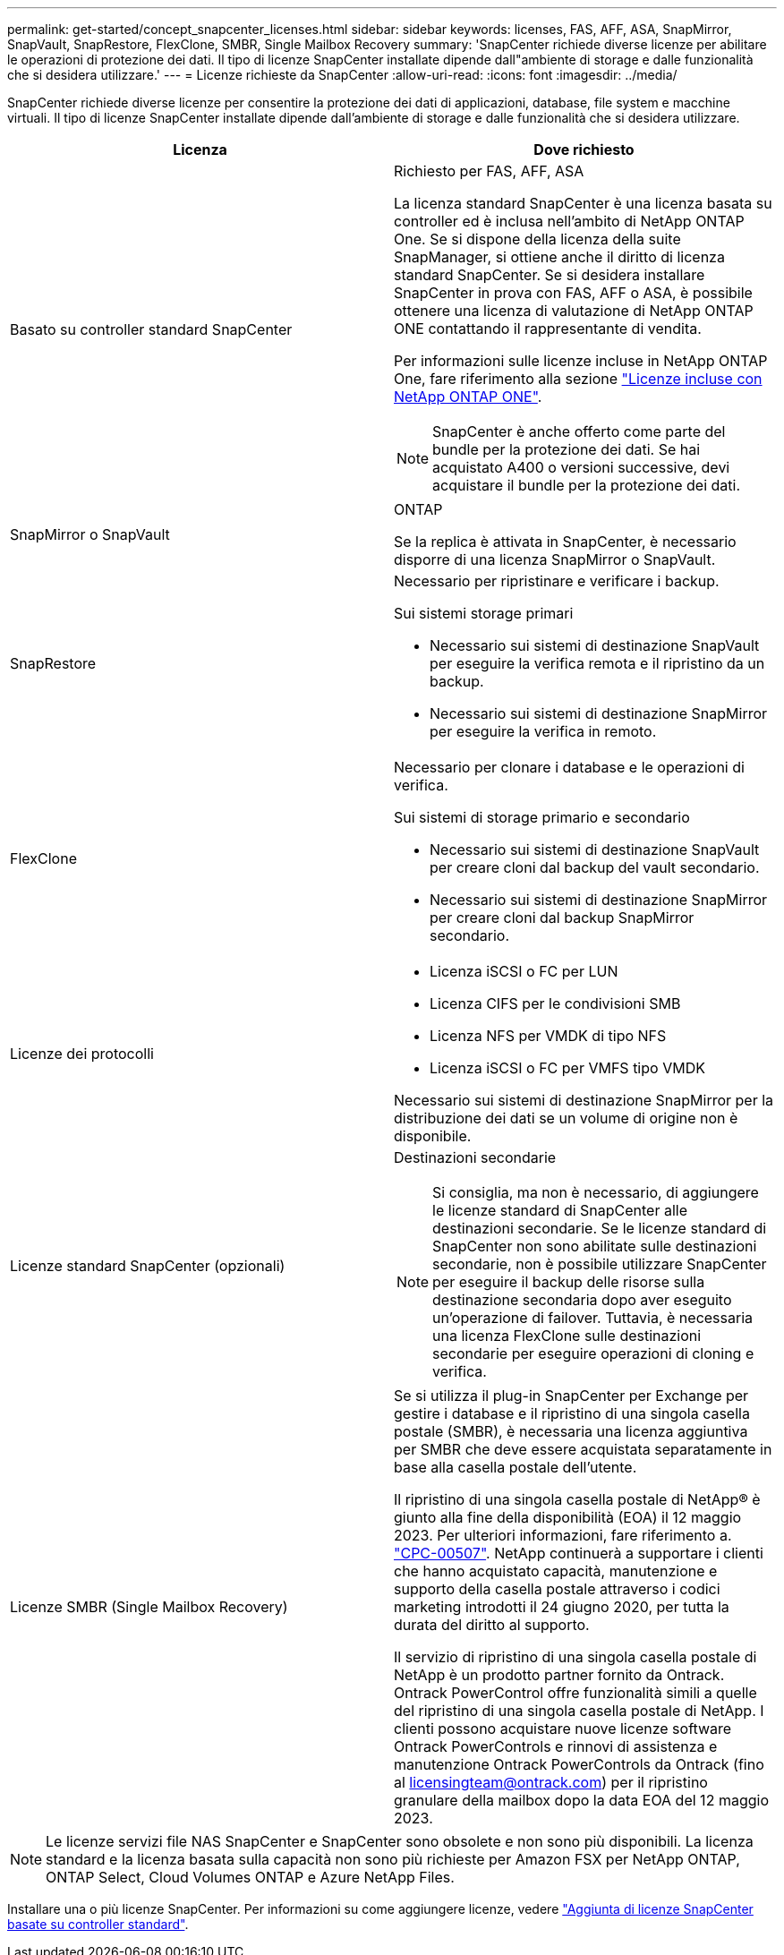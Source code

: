 ---
permalink: get-started/concept_snapcenter_licenses.html 
sidebar: sidebar 
keywords: licenses, FAS, AFF, ASA, SnapMirror, SnapVault, SnapRestore, FlexClone, SMBR, Single Mailbox Recovery 
summary: 'SnapCenter richiede diverse licenze per abilitare le operazioni di protezione dei dati. Il tipo di licenze SnapCenter installate dipende dall"ambiente di storage e dalle funzionalità che si desidera utilizzare.' 
---
= Licenze richieste da SnapCenter
:allow-uri-read: 
:icons: font
:imagesdir: ../media/


[role="lead"]
SnapCenter richiede diverse licenze per consentire la protezione dei dati di applicazioni, database, file system e macchine virtuali. Il tipo di licenze SnapCenter installate dipende dall'ambiente di storage e dalle funzionalità che si desidera utilizzare.

|===
| Licenza | Dove richiesto 


 a| 
Basato su controller standard SnapCenter
 a| 
Richiesto per FAS, AFF, ASA

La licenza standard SnapCenter è una licenza basata su controller ed è inclusa nell'ambito di NetApp ONTAP One. Se si dispone della licenza della suite SnapManager, si ottiene anche il diritto di licenza standard SnapCenter. Se si desidera installare SnapCenter in prova con FAS, AFF o ASA, è possibile ottenere una licenza di valutazione di NetApp ONTAP ONE contattando il rappresentante di vendita.

Per informazioni sulle licenze incluse in NetApp ONTAP One, fare riferimento alla sezione https://docs.netapp.com/us-en/ontap/system-admin/manage-licenses-concept.html#licenses-included-with-ontap-one["Licenze incluse con NetApp ONTAP ONE"].


NOTE: SnapCenter è anche offerto come parte del bundle per la protezione dei dati. Se hai acquistato A400 o versioni successive, devi acquistare il bundle per la protezione dei dati.



 a| 
SnapMirror o SnapVault
 a| 
ONTAP

Se la replica è attivata in SnapCenter, è necessario disporre di una licenza SnapMirror o SnapVault.



 a| 
SnapRestore
 a| 
Necessario per ripristinare e verificare i backup.

Sui sistemi storage primari

* Necessario sui sistemi di destinazione SnapVault per eseguire la verifica remota e il ripristino da un backup.
* Necessario sui sistemi di destinazione SnapMirror per eseguire la verifica in remoto.




 a| 
FlexClone
 a| 
Necessario per clonare i database e le operazioni di verifica.

Sui sistemi di storage primario e secondario

* Necessario sui sistemi di destinazione SnapVault per creare cloni dal backup del vault secondario.
* Necessario sui sistemi di destinazione SnapMirror per creare cloni dal backup SnapMirror secondario.




 a| 
Licenze dei protocolli
 a| 
* Licenza iSCSI o FC per LUN
* Licenza CIFS per le condivisioni SMB
* Licenza NFS per VMDK di tipo NFS
* Licenza iSCSI o FC per VMFS tipo VMDK


Necessario sui sistemi di destinazione SnapMirror per la distribuzione dei dati se un volume di origine non è disponibile.



 a| 
Licenze standard SnapCenter (opzionali)
 a| 
Destinazioni secondarie


NOTE: Si consiglia, ma non è necessario, di aggiungere le licenze standard di SnapCenter alle destinazioni secondarie. Se le licenze standard di SnapCenter non sono abilitate sulle destinazioni secondarie, non è possibile utilizzare SnapCenter per eseguire il backup delle risorse sulla destinazione secondaria dopo aver eseguito un'operazione di failover. Tuttavia, è necessaria una licenza FlexClone sulle destinazioni secondarie per eseguire operazioni di cloning e verifica.



 a| 
Licenze SMBR (Single Mailbox Recovery)
 a| 
Se si utilizza il plug-in SnapCenter per Exchange per gestire i database e il ripristino di una singola casella postale (SMBR), è necessaria una licenza aggiuntiva per SMBR che deve essere acquistata separatamente in base alla casella postale dell'utente.

Il ripristino di una singola casella postale di NetApp® è giunto alla fine della disponibilità (EOA) il 12 maggio 2023. Per ulteriori informazioni, fare riferimento a. link:https://mysupport.netapp.com/info/communications/ECMLP2885729.html["CPC-00507"]. NetApp continuerà a supportare i clienti che hanno acquistato capacità, manutenzione e supporto della casella postale attraverso i codici marketing introdotti il 24 giugno 2020, per tutta la durata del diritto al supporto.

Il servizio di ripristino di una singola casella postale di NetApp è un prodotto partner fornito da Ontrack. Ontrack PowerControl offre funzionalità simili a quelle del ripristino di una singola casella postale di NetApp. I clienti possono acquistare nuove licenze software Ontrack PowerControls e rinnovi di assistenza e manutenzione Ontrack PowerControls da Ontrack (fino al licensingteam@ontrack.com) per il ripristino granulare della mailbox dopo la data EOA del 12 maggio 2023.

|===

NOTE: Le licenze servizi file NAS SnapCenter e SnapCenter sono obsolete e non sono più disponibili. La licenza standard e la licenza basata sulla capacità non sono più richieste per Amazon FSX per NetApp ONTAP, ONTAP Select, Cloud Volumes ONTAP e Azure NetApp Files.

Installare una o più licenze SnapCenter. Per informazioni su come aggiungere licenze, vedere link:../install/concept_snapcenter_standard_controller_based_licenses.html["Aggiunta di licenze SnapCenter basate su controller standard"].
